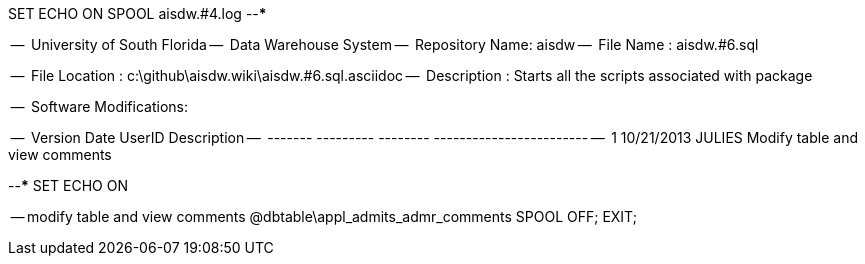 SET ECHO ON
SPOOL aisdw.#4.log
--*****************************************************************
--
--      University of South Florida
--      Data Warehouse System
--      Repository Name: aisdw
--      File Name   : aisdw.#6.sql

--      File Location : c:\github\aisdw.wiki\aisdw.#6.sql.asciidoc
--      Description : Starts all the scripts associated with package
--
--      Software Modifications:
--     
--     Version     Date        UserID         Description
--     -------   ---------    --------        ------------------------
--        1      10/21/2013    JULIES         Modify table and view comments
--
--*****************************************************************
SET ECHO ON

-- modify table and view comments
@dbtable\appl_admits_admr_comments
SPOOL OFF;
EXIT;
